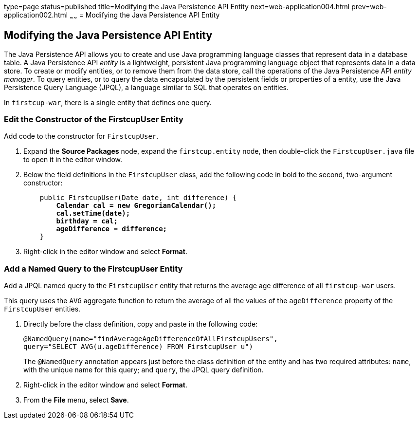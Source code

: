 type=page
status=published
title=Modifying the Java Persistence API Entity
next=web-application004.html
prev=web-application002.html
~~~~~~
= Modifying the Java Persistence API Entity


[[GJBCS]]

[[modifying-the-java-persistence-api-entity]]
Modifying the Java Persistence API Entity
-----------------------------------------

The Java Persistence API allows you to create and use Java programming
language classes that represent data in a database table. A Java
Persistence API _entity_ is a lightweight, persistent Java programming
language object that represents data in a data store. To create or
modify entities, or to remove them from the data store, call the
operations of the Java Persistence API _entity manager_. To query
entities, or to query the data encapsulated by the persistent fields or
properties of a entity, use the Java Persistence Query Language (JPQL),
a language similar to SQL that operates on entities.

In `firstcup-war`, there is a single entity that defines one query.

[[GKKNN]]

[[edit-the-constructor-of-the-firstcupuser-entity]]
Edit the Constructor of the FirstcupUser Entity
~~~~~~~~~~~~~~~~~~~~~~~~~~~~~~~~~~~~~~~~~~~~~~~

Add code to the constructor for `FirstcupUser`.

1.  Expand the *Source Packages* node, expand the `firstcup.entity` node,
then double-click the `FirstcupUser.java` file to open it in the editor
window.
2.  Below the field definitions in the `FirstcupUser` class, add the
following code in bold to the second, two-argument constructor:
+
[source,oac_no_warn,subs=+quotes]
----
    public FirstcupUser(Date date, int difference) {
        *Calendar cal = new GregorianCalendar();
        cal.setTime(date);
        birthday = cal;
        ageDifference = difference;*
    }
----
3.  Right-click in the editor window and select *Format*.

[[GJBCM]]

[[add-a-named-query-to-the-firstcupuser-entity]]
Add a Named Query to the FirstcupUser Entity
~~~~~~~~~~~~~~~~~~~~~~~~~~~~~~~~~~~~~~~~~~~~

Add a JPQL named query to the `FirstcupUser` entity that returns the
average age difference of all `firstcup-war` users.

This query uses the `AVG` aggregate function to return the average of
all the values of the `ageDifference` property of the `FirstcupUser`
entities.

1.  Directly before the class definition, copy and paste in the
following code:
+
[source,oac_no_warn]
----
@NamedQuery(name="findAverageAgeDifferenceOfAllFirstcupUsers",
query="SELECT AVG(u.ageDifference) FROM FirstcupUser u")
----
+
The `@NamedQuery` annotation appears just before the class definition of
the entity and has two required attributes: `name`, with the unique name
for this query; and `query`, the JPQL query definition.
2.  Right-click in the editor window and select *Format*.
3.  From the *File* menu, select *Save*.

